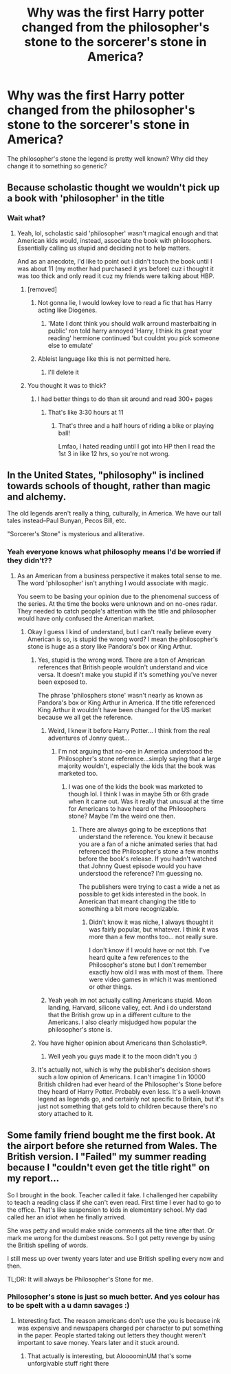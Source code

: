 #+TITLE: Why was the first Harry potter changed from the philosopher's stone to the sorcerer's stone in America?

* Why was the first Harry potter changed from the philosopher's stone to the sorcerer's stone in America?
:PROPERTIES:
:Author: Witcher797
:Score: 12
:DateUnix: 1586102347.0
:DateShort: 2020-Apr-05
:FlairText: Discussion
:END:
The philosopher's stone the legend is pretty well known? Why did they change it to something so generic?


** Because scholastic thought we wouldn't pick up a book with 'philosopher' in the title
:PROPERTIES:
:Author: Ash_Lestrange
:Score: 29
:DateUnix: 1586103126.0
:DateShort: 2020-Apr-05
:END:

*** Wait what?
:PROPERTIES:
:Author: Witcher797
:Score: 11
:DateUnix: 1586103153.0
:DateShort: 2020-Apr-05
:END:

**** Yeah, lol, scholastic said 'philosopher' wasn't magical enough and that American kids would, instead, associate the book with philosophers. Essentially calling us stupid and deciding not to help matters.

And as an anecdote, I'd like to point out i didn't touch the book until I was about 11 (my mother had purchased it yrs before) cuz i thought it was too thick and only read it cuz my friends were talking about HBP.
:PROPERTIES:
:Author: Ash_Lestrange
:Score: 27
:DateUnix: 1586104071.0
:DateShort: 2020-Apr-05
:END:

***** [removed]
:PROPERTIES:
:Score: 3
:DateUnix: 1586104144.0
:DateShort: 2020-Apr-05
:END:

****** Not gonna lie, I would lowkey love to read a fic that has Harry acting like Diogenes.
:PROPERTIES:
:Author: Raesong
:Score: 5
:DateUnix: 1586122370.0
:DateShort: 2020-Apr-06
:END:

******* 'Mate I dont think you should walk arround masterbaiting in public' ron told harry annoyed 'Harry, I think its great your reading' hermione continued 'but couldnt you pick someone else to emulate'
:PROPERTIES:
:Author: CommanderL3
:Score: 6
:DateUnix: 1586123490.0
:DateShort: 2020-Apr-06
:END:


****** Ableist language like this is not permitted here.
:PROPERTIES:
:Author: denarii
:Score: -1
:DateUnix: 1586129236.0
:DateShort: 2020-Apr-06
:END:

******* I'll delete it
:PROPERTIES:
:Author: Witcher797
:Score: 2
:DateUnix: 1586129314.0
:DateShort: 2020-Apr-06
:END:


***** You thought it was to thick?
:PROPERTIES:
:Author: KingTutWasASlut
:Score: 0
:DateUnix: 1586108977.0
:DateShort: 2020-Apr-05
:END:

****** I had better things to do than sit around and read 300+ pages
:PROPERTIES:
:Author: Ash_Lestrange
:Score: 6
:DateUnix: 1586113744.0
:DateShort: 2020-Apr-05
:END:

******* That's like 3:30 hours at 11
:PROPERTIES:
:Author: KingTutWasASlut
:Score: 1
:DateUnix: 1586122214.0
:DateShort: 2020-Apr-06
:END:

******** That's three and a half hours of riding a bike or playing ball!

Lmfao, I hated reading until I got into HP then I read the 1st 3 in like 12 hrs, so you're not wrong.
:PROPERTIES:
:Author: Ash_Lestrange
:Score: 7
:DateUnix: 1586122583.0
:DateShort: 2020-Apr-06
:END:


** In the United States, "philosophy" is inclined towards schools of thought, rather than magic and alchemy.

The old legends aren't really a thing, culturally, in America. We have our tall tales instead--Paul Bunyan, Pecos Bill, etc.

"Sorcerer's Stone" is mysterious and alliterative.
:PROPERTIES:
:Author: CryptidGrimnoir
:Score: 16
:DateUnix: 1586103954.0
:DateShort: 2020-Apr-05
:END:

*** Yeah everyone knows what philosophy means I'd be worried if they didn't??
:PROPERTIES:
:Author: Witcher797
:Score: 5
:DateUnix: 1586104078.0
:DateShort: 2020-Apr-05
:END:

**** As an American from a business perspective it makes total sense to me. The word 'philosopher' isn't anything I would associate with magic.

You seem to be basing your opinion due to the phenomenal success of the series. At the time the books were unknown and on no-ones radar. They needed to catch people's attention with the title and philosopher would have only confused the American market.
:PROPERTIES:
:Author: PetrificusSomewhatus
:Score: 17
:DateUnix: 1586105710.0
:DateShort: 2020-Apr-05
:END:

***** Okay I guess I kind of understand, but I can't really believe every American is so, is stupid the wrong word? I mean the philosopher's stone is huge as a story like Pandora's box or King Arthur.
:PROPERTIES:
:Author: Witcher797
:Score: -3
:DateUnix: 1586105900.0
:DateShort: 2020-Apr-05
:END:

****** Yes, stupid is the wrong word. There are a ton of American references that British people wouldn't understand and vice versa. It doesn't make you stupid if it's something you've never been exposed to.

The phrase 'philosphers stone' wasn't nearly as known as Pandora's box or King Arthur in America. If the title referenced King Arthur it wouldn't have been changed for the US market because we all get the reference.
:PROPERTIES:
:Author: PetrificusSomewhatus
:Score: 13
:DateUnix: 1586106288.0
:DateShort: 2020-Apr-05
:END:

******* Weird, I knew it before Harry Potter... I think from the real adventures of Jonny quest...
:PROPERTIES:
:Author: corwinicewolf
:Score: 1
:DateUnix: 1586170624.0
:DateShort: 2020-Apr-06
:END:

******** I'm not arguing that no-one in America understood the Philosopher's stone reference...simply saying that a large majority wouldn't, especially the kids that the book was marketed too.
:PROPERTIES:
:Author: PetrificusSomewhatus
:Score: 2
:DateUnix: 1586189667.0
:DateShort: 2020-Apr-06
:END:

********* I was one of the kids the book was marketed to though lol. I think I was in maybe 5th or 6th grade when it came out. Was it really that unusual at the time for Americans to have heard of the Philosophers stone? Maybe I'm the weird one then.
:PROPERTIES:
:Author: corwinicewolf
:Score: 1
:DateUnix: 1586197314.0
:DateShort: 2020-Apr-06
:END:

********** There are always going to be exceptions that understand the reference. You knew it because you are a fan of a niche animated series that had referenced the Philosopher's stone a few months before the book's release. If you hadn't watched that Johnny Quest episode would you have understood the reference? I'm guessing no.

The publishers were trying to cast a wide a net as possible to get kids interested in the book. In American that meant changing the title to something a bit more recognizable.
:PROPERTIES:
:Author: PetrificusSomewhatus
:Score: 2
:DateUnix: 1586197821.0
:DateShort: 2020-Apr-06
:END:

*********** Didn't know it was niche, I always thought it was fairly popular, but whatever. I think it was more than a few months too... not really sure.

I don't know if I would have or not tbh. I've heard quite a few references to the Philosopher's stone but I don't remember exactly how old I was with most of them. There were video games in which it was mentioned or other things.
:PROPERTIES:
:Author: corwinicewolf
:Score: 1
:DateUnix: 1586199057.0
:DateShort: 2020-Apr-06
:END:


******* Yeah yeah im not actually calling Americans stupid. Moon landing, Harvard, silicone valley, ect. And i do understand that the British grow up in a different culture to the Americans. I also clearly misjudged how popular the philosopher's stone is.
:PROPERTIES:
:Author: Witcher797
:Score: -1
:DateUnix: 1586106435.0
:DateShort: 2020-Apr-05
:END:


****** You have higher opinion about Americans than Scholastic®.
:PROPERTIES:
:Author: ceplma
:Score: 6
:DateUnix: 1586106084.0
:DateShort: 2020-Apr-05
:END:

******* Well yeah you guys made it to the moon didn't you :)
:PROPERTIES:
:Author: Witcher797
:Score: 0
:DateUnix: 1586106121.0
:DateShort: 2020-Apr-05
:END:


****** It's actually not, which is why the publisher's decision shows such a low opinion of Americans. I can't imagine 1 in 10000 British children had ever heard of the Philosopher's Stone before they heard of Harry Potter. Probably even less. It's a well-known legend as legends go, and certainly not specific to Britain, but it's just not something that gets told to children because there's no story attached to it.
:PROPERTIES:
:Author: Tsorovar
:Score: 1
:DateUnix: 1586151712.0
:DateShort: 2020-Apr-06
:END:


** Some family friend bought me the first book. At the airport before she returned from Wales. The British version. I "Failed" my summer reading because I "couldn't even get the title right" on my report...

So I brought in the book. Teacher called it fake. I challenged her capability to teach a reading class if she can't even read. First time I ever had to go to the office. That's like suspension to kids in elementary school. My dad called her an idiot when he finally arrived.

She was petty and would make snide comments all the time after that. Or mark me wrong for the dumbest reasons. So I got petty revenge by using the British spelling of words.

I still mess up over twenty years later and use British spelling every now and then.

TL;DR: It will always be Philosopher's Stone for me.
:PROPERTIES:
:Author: Nyanmaru_San
:Score: 10
:DateUnix: 1586120810.0
:DateShort: 2020-Apr-06
:END:

*** Philosopher's stone is just so much better. And yes colour has to be spelt with a u damn savages :)
:PROPERTIES:
:Author: Witcher797
:Score: 4
:DateUnix: 1586120897.0
:DateShort: 2020-Apr-06
:END:

**** Interesting fact. The reason americans don't use the you is because ink was expensive and newspapers charged per character to put something in the paper. People started taking out letters they thought weren't important to save money. Years later and it stuck around.
:PROPERTIES:
:Author: jasoneill23
:Score: 3
:DateUnix: 1586125862.0
:DateShort: 2020-Apr-06
:END:

***** That actually is interesting, but AloooominUM that's some unforgivable stuff right there
:PROPERTIES:
:Author: Witcher797
:Score: 2
:DateUnix: 1586125929.0
:DateShort: 2020-Apr-06
:END:
